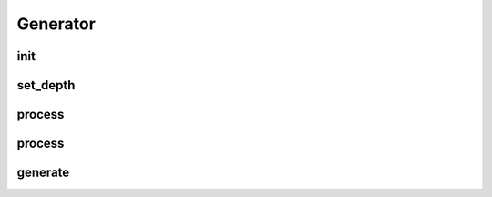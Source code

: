 Generator
===========
.. py:currentmodule:: bspump
.. py:class:: Generator()

init
--------

.. py:method:: Generator.__init__()

set_depth
--------

.. py:method:: Generator.set_depth()

process
--------

.. py:method:: Generator.set_depth()

process
--------

.. py:method:: Generator.process()

generate
--------

.. py:method:: Generator.generate()